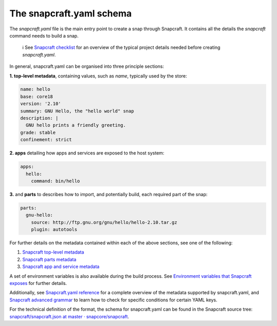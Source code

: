 .. 8337.md

.. \_the-snapcraft-yaml-schema:

The snapcraft.yaml schema
=========================

The *snapcraft.yaml* file is the main entry point to create a snap through Snapcraft. It contains all the details the *snapcraft* command needs to build a snap.

   ℹ See `Snapcraft checklist <snapcraft-checklist.md>`__ for an overview of the typical project details needed before creating *snapcraft.yaml*.

In general, snapcraft.yaml can be organised into three principle sections:

**1. top-level metadata**, containing values, such as *name*, typically used by the store:

.. code:: yaml

   name: hello
   base: core18
   version: '2.10'
   summary: GNU Hello, the "hello world" snap
   description: |
     GNU hello prints a friendly greeting.
   grade: stable
   confinement: strict

**2. apps** detailing how apps and services are exposed to the host system:

.. code:: yaml

   apps:
     hello:
       command: bin/hello

**3.** and **parts** to describes how to import, and potentially build, each required part of the snap:

.. code:: yaml

   parts:
     gnu-hello:
       source: http://ftp.gnu.org/gnu/hello/hello-2.10.tar.gz
       plugin: autotools

For further details on the metadata contained within each of the above sections, see one of the following:

1. `Snapcraft top-level metadata <snapcraft-top-level-metadata.md>`__
2. `Snapcraft parts metadata <snapcraft-parts-metadata.md>`__
3. `Snapcraft app and service metadata <snapcraft-app-and-service-metadata.md>`__

A set of environment variables is also available during the build process. See `Environment variables that Snapcraft exposes <environment-variables-that-snapcraft-exposes.md>`__ for further details.

Additionally, see `Snapcraft.yaml reference <snapcraft-yaml-reference.md>`__ for a complete overview of the metadata supported by snapcraft.yaml, and `Snapcraft advanced grammar <snapcraft-advanced-grammar.md>`__ to learn how to check for specific conditions for certain YAML keys.

For the technical definition of the format, the schema for snapcraft.yaml can be found in the Snapcraft source tree: `snapcraft/snapcraft.json at master · snapcore/snapcraft <https://github.com/snapcore/snapcraft/blob/master/schema/snapcraft.json>`__.
